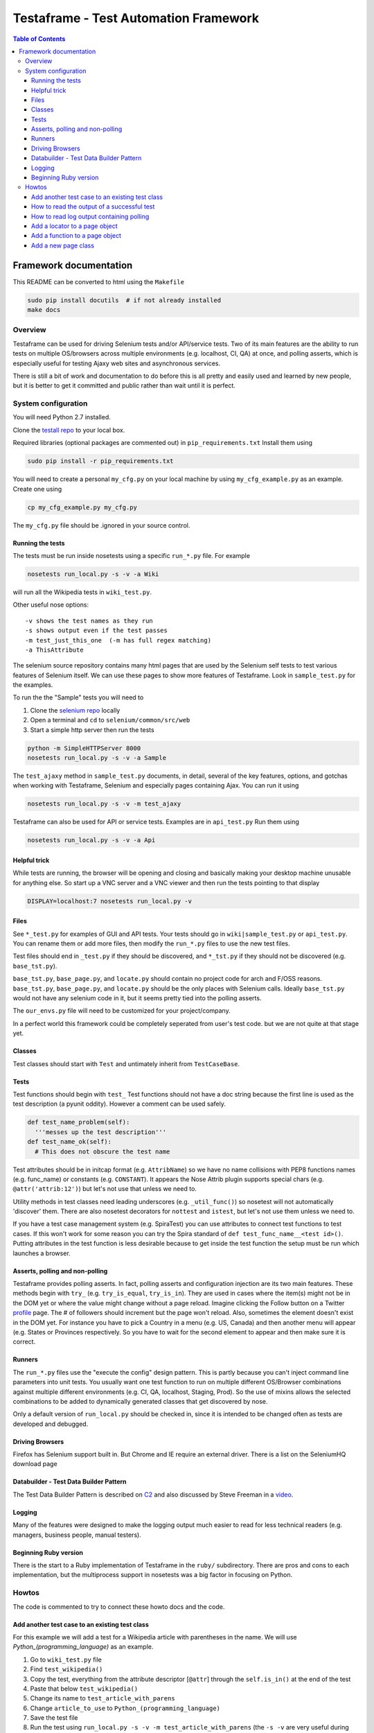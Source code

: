 
======================================
Testaframe - Test Automation Framework
======================================

.. contents:: Table of Contents

Framework documentation
=======================

This README can be converted to html using the ``Makefile``

.. code::

 sudo pip install docutils  # if not already installed
 make docs

Overview
--------

Testaframe can be used for driving Selenium tests and/or API/service tests.
Two of its main features are the ability to run tests on multiple OS/browsers
across multiple environments (e.g. localhost, CI, QA) at once,
and polling asserts, which is especially useful for testing Ajaxy web sites
and asynchronous services.

There is still a bit of work and documentation to do before this is all pretty and
easily used and learned by new people, but it is better to get it committed and public
rather than wait until it is perfect.

System configuration
--------------------
You will need Python 2.7 installed.

Clone the `testall repo <https://github.com/seomoz/testall>`_ to your local box.

Required libraries (optional packages are commented out) in ``pip_requirements.txt``
Install them using

.. code::

 sudo pip install -r pip_requirements.txt

You will need to create a personal ``my_cfg.py`` on your local machine by
using ``my_cfg_example.py`` as an example.  Create one using

.. code::

 cp my_cfg_example.py my_cfg.py

The ``my_cfg.py`` file should be .ignored in your source control.

Running the tests
~~~~~~~~~~~~~~~~~
The tests must be run inside nosetests using a specific ``run_*.py`` file.  For example

.. code::

 nosetests run_local.py -s -v -a Wiki

will run all the Wikipedia tests in ``wiki_test.py``.

Other useful nose options::

  -v shows the test names as they run
  -s shows output even if the test passes
  -m test_just_this_one  (-m has full regex matching)
  -a ThisAttribute

The selenium source repository contains many html pages that are used by the Selenium
self tests to test various features of Selenium itself.  We can use these pages to
show more features of Testaframe.  Look in ``sample_test.py`` for the examples.

To run the the "Sample" tests you will need to

#.  Clone the `selenium repo <https://code.google.com/p/selenium/>`_ locally
#.  Open a terminal and ``cd`` to ``selenium/common/src/web``
#.  Start a simple http server then run the tests

.. code::

 python -m SimpleHTTPServer 8000
 nosetests run_local.py -s -v -a Sample

The ``test_ajaxy`` method in ``sample_test.py`` documents, in detail, several of the key
features, options, and gotchas when working with Testaframe, Selenium and especially
pages containing Ajax.  You can run it using

.. code::

 nosetests run_local.py -s -v -m test_ajaxy


Testaframe can also be used for API or service tests.  Examples are in ``api_test.py``
Run them using

.. code::

 nosetests run_local.py -s -v -a Api


Helpful trick
~~~~~~~~~~~~~
While tests are running, the browser will be opening and closing and basically
making your desktop machine unusable for anything else.  So start up a VNC server
and a VNC viewer and then run the tests pointing to that display

.. code::

 DISPLAY=localhost:7 nosetests run_local.py -v

Files
~~~~~
See ``*_test.py`` for examples of GUI and API tests.  Your tests
should go in ``wiki|sample_test.py`` or ``api_test.py``.  You can rename them or add more files,
then modify the ``run_*.py`` files to use the new test files.

Test files should end in ``_test.py`` if they should be discovered, and ``*_tst.py``
if they should not be discovered (e.g. ``base_tst.py``).

``base_tst.py``, ``base_page.py``, and ``locate.py`` should contain no project code for arch and F/OSS reasons.
``base_tst.py``, ``base_page.py``, and ``locate.py`` should be the only places with Selenium calls.
Ideally ``base_tst.py`` would not have any selenium code in it, but it seems
pretty tied into the polling asserts.

The ``our_envs.py`` file will need to be customized for your project/company.

In a perfect world this framework could be completely seperated from user's test code.
but we are not quite at that stage yet.

Classes
~~~~~~~
Test classes should start with ``Test`` and untimately inherit from ``TestCaseBase``.

Tests
~~~~~
Test functions should begin with ``test_``
Test functions should not have a doc string because the first line is used as
the test description (a pyunit oddity).  However a comment can be used safely.

.. code::

 def test_name_problem(self):
   '''messes up the test description'''
 def test_name_ok(self):
   # This does not obscure the test name

Test attributes should be in initcap format (e.g. ``AttribName``) so we have no
name collisions with PEP8 functions names (e.g. func_name) or constants (e.g. ``CONSTANT``).
It appears the Nose Attrib plugin supports special chars (e.g. ``@attr('attrib:12')``)
but let's not use that unless we need to.

Utility methods in test classes need leading underscores (e.g. ``_util_func()``)
so nosetest will not automatically 'discover' them.
There are also nosetest decorators for ``nottest`` and ``istest``, but let's not use
them unless we need to.

If you have a test case management system (e.g. SpiraTest) you can use
attributes to connect test functions to test cases.  If this won't work for some
reason you can try the Spira standard of ``def test_func_name__<test id>()``.
Putting attributes in the test function is less desirable because to get inside the
test function the setup must be run which launches a browser.

Asserts, polling and non-polling
~~~~~~~~~~~~~~~~~~~~~~~~~~~~~~~~
Testaframe provides polling asserts.  In fact, polling asserts and configuration injection
are its two main features.  These methods begin with ``try_``
(e.g. ``try_is_equal``, ``try_is_in``).  They are used in cases where the item(s)
might not be in the DOM yet or where the value might change without a page reload.
Imagine clicking the Follow button on a Twitter `profile <https://twitter.com/SeleniumHQ>`_ page.
The # of followers should increment but the page won't reload.
Also, sometimes the element doesn't exist in the DOM yet.  For instance you have
to pick a Country in a menu (e.g. US, Canada) and then another menu will appear
(e.g. States or Provinces respectively. So you have to wait for the second element to
appear and then make sure it is correct.


Runners
~~~~~~~
The ``run_*.py`` files use the "execute the config" design pattern.  This is partly because
you can't inject command line parameters into unit tests.
You usually want one test function to run on multiple different OS/Browser combinations
against multiple different environments (e.g. CI, QA, localhost, Staging, Prod).
So the use of mixins allows the selected combinations to be added to dynamically
generated classes that get discovered by nose.

Only a default version of ``run_local.py`` should be checked in, since it is intended
to be changed often as tests are developed and debugged.

Driving Browsers
~~~~~~~~~~~~~~~~
Firefox has Selenium support built in.  But Chrome and IE require an external driver.
There is a list on the SeleniumHQ download page

Databuilder - Test Data Builder Pattern
~~~~~~~~~~~~~~~~~~~~~~~~~~~~~~~~~~~~~~~
The Test Data Builder Pattern is described on `C2 <http://c2.com/cgi/wiki?TestDataBuilder>`_
and also discussed by Steve Freeman in a `video <http://www.infoq.com/presentations/Sustainable-Test-Driven-Development>`_.

Logging
~~~~~~~
Many of the features were designed to make the logging output much easier to read
for less technical readers (e.g. managers, business people, manual testers).

Beginning Ruby version
~~~~~~~~~~~~~~~~~~~~~~
There is the start to a Ruby implementation of Testaframe in the ``ruby/`` subdirectory.
There are pros and cons to each implementation, but the multiprocess support in
nosetests was a big factor in focusing on Python.


Howtos
------

The code is commented to try to connect these howto docs and the code.

Add another test case to an existing test class
~~~~~~~~~~~~~~~~~~~~~~~~~~~~~~~~~~~~~~~~~~~~~~~

For this example we will add a test for a Wikipedia article with parentheses in the name.
We will use `Python_(programming_language)` as an example.

#.  Go to ``wiki_test.py`` file
#.  Find ``test_wikipedia()``
#.  Copy the test, everything from the attribute descriptor [``@attr``]
    through the ``self.is_in()`` at the end of the test
#.  Paste that below ``test_wikipedia()``
#.  Change its name to ``test_article_with_parens``
#.  Change ``article_to_use`` to ``Python_(programming_language)``
#.  Save the test file
#.  Run the test using ``run_local.py -s -v -m test_article_with_parens`` (the ``-s -v``
    are very useful during test development and debugging)
#.  This fails because the title has slightly different punctuation than the normal article
    and we will have to account for that
#.  For now let's just use the ``replace()`` method on ``article_to_use`` to change the ``_`` to a space
#.  Enter ``article_title = article_to_use.replace('_',' ')``
#.  Change the assert to use article title ``self.is_in(article_title, ...)``
#.  Rerun the test
#.  The test passed

We will leave the example this way, but the article and title manipulation should
be done in the Databuilder, which we will show later.

There is a small opportunity to reduce DRY here.
We could factor out the lines involving going to an article page and making sure the
title matches by making of another function in ``WikiTestGui`` called ``goto_wiki_article()``
which would go to the page and verify the title.


How to read the output of a successful test
~~~~~~~~~~~~~~~~~~~~~~~~~~~~~~~~~~~~~~~~~~~

We will use log output of ``test_search_success`` as our example.

With run_local.py using browser ``Local_FF``, run the test with logging turned on.

.. code::

  nosetests run_local.py -s -v -m test_search_success

Which should result in roughly the following log output.

.. code::

  run_local.wiki_test_Local_FF_on_Localhost_TestWikiGui.test_search_success
  Setting highlight delay to 0
  Setting poll max to 10
  Setting poll delay to 0.1
  Making a platform specific page: ArticlePageFF
  Created page object ArticlePageFF
  Going to get 'http://wikipedia.org/wiki/YAML'
  Current url u'http://en.wikipedia.org/wiki/YAML' /wiki/YAML
  Verifying ArticlePageFF path pattern '^/wiki/.*$' matches u'/wiki/YAML'
  find element 'verify_element' using css selector='.collapsible-nav'
       !! waiting 1 second(s) because stupid wait due to stale element problems !!
  find element 'powered_by_link' using css selector='#footer-poweredbyico a'
      Is 'powered_by_link' using css selector='#footer-poweredbyico a' displayed?: True
    True: True ?== True
  PASS: True == True
  find element 'search_input' using css selector='#searchInput'
  type into 'search_input' using css selector='#searchInput' = 'XML'
  find element 'search_form' using css selector='#searchform'
  submit form
  on page ArticlePage
  Making a platform specific page: ArticlePageFF
  Created page object ArticlePageFF
  Current url u'http://en.wikipedia.org/wiki/XML' /wiki/XML
  Verifying ArticlePageFF path pattern '^/wiki/.*$' matches u'/wiki/XML'
  find element 'verify_element' using css selector='.collapsible-nav'
       !! waiting 1 second(s) because stupid wait due to stale element problems !!
  Now on ArticlePage with window_name main
  Current title u'XML - Wikipedia, the free encyclopedia'
    True: 'XML' ?in u'XML - Wikipedia, the free encyclopedia'
  PASS: 'XML' in u'XML - Wikipedia, the free encyclopedia'
  ok

  ----------------------------------------------------------------------
  Ran 1 test in 11.054s

  OK

The first thing shown is the test title which has the runner name, in this case ``run_local``,
the test file (i.e. ``wiki_test.py``), the OS/browser chosen, in this case ``Local_FF``
(i.e. Firefox running on the local box), on what environment (``Localhost``),
the test class name (i.e. ``TestWikiGui``) and finally the test method name itself
(i.e. ``test_search_success``).

The environment of ``Localhost`` is a little strange here, because we are actually
hitting ``wikipedia.org``.  But the example tests need to be able to run with limited
setup by new users.  If you look in ``our_envs.py``, in the ``LOCALHOST_ENV`` section,
you will see a comment that this is set up with some real live sites for demo purposes.

The next thing is setting default values for highlight delay, polling max, and polling delay

This was all been preparatory work before we got to the first real line of the test
which is ``start.at`` the ``ArticlePage``.

It creates a platform specific page, ``ArticlePageFF``, showing the platform suffix feature,
then it tells you that it created the page object, ``ArticlePageFF``.
If you used ``Local_Chrome`` or any of the other browsers it would just say
created page object ``ArticlePage`` (see also page object platform suffix elsewhere).

The page object is created, now we go get the web page with Selenium.
Go get the actual web page.
The current URL ``wikipedia.org/wiki/YAML``, and the second value there is the just the path
``/wiki/YAML``.
Then ``verify_on_page`` does its work.
It sees the current URL, verifying that the path pattern, in this case ``/wiki/<anything>``, matches
then it attempts to locate the ``verify_element``, in this case using the css selector ``.collapsible-nav``.
There are sometimes problems with stale page elements during page transitions
so there is currently a brief delay to account for that.

Then we begin the real portion of the test.
In this case we are checking to see if the ``powered_by_link`` is displayed.
Yes it is.
so the text frame find the element ``powered_by_link`` using that CSS selector
then it's settled
then it tells you it's doing a check if powered_by_link using CSS selector, is displayed,
it tells you the value of that (i.e. True)
then the following line shows you that it is true that True is equal to True.
That is a little confusing, there is another example at the end of that test which is more clear.

Then it tells you the assert passed.
Many of the assert frameworks will only show you if things fail, but Testaframe
was designed to have better logging to show you precisely what it is checking and what the results are.
This creates better trust among non-coders as well as really easy to read repro steps.

Next we want to perform the do_search
We go find the ``search_input`` element and type into the element the value ``"XML"``.
Then we find the ``search_form`` element and submit the form.

The new page should be another ``ArticlePage`` (again it makes a platform specific page).
The page object is created and the current URL is now ``/wiki/XML``.
Verify that, yes, that's still a match and the ``verify_element`` is correct.

Now we're on the ``ArticlePage`` with ``window_name`` of ``main``.
There is functionality for handling pages (pages opening in other tabs and windows).
See also multiple windows/tab handling.

Then we verify that the ``search_term`` is in the title, so we get the current title
which is ``"XML - Wikipedia..."`` we check if ``"XML" ?in "XML Wikipedia..."``.
And we see the successful result of the assert.

The ``"ok"`` is from the test framework saying that the test passed.

Then it displays the number of tests that ran and how long they took.


How to read log output containing polling
~~~~~~~~~~~~~~~~~~~~~~~~~~~~~~~~~~~~~~~~~

How polling element finding and asserts look in the logs.  The ``test_ajaxy`` method
makes extensive use of both.  Let's examine the log snippet below.  You can run
the test yourself (after some prep work described in the ``test_ajaxy`` doc string)
by running the following:

.. code::

  nosetests run_local.py -s -v -m test_ajaxy


Which should result in roughly the following log output (with some non-essential lines removed).

.. code::

  ...
  find element 'new_label_field' using name='typer'
  type into 'new_label_field' using name='typer' = u'15a3e383'
  find element 'new_label_form' using css selector='form'
  submit form
  Setting highlight delay to 1
  find element 'new_labels' using css selector='.label'
    Waiting for element:  1.02 secs
    Waiting for element:  2.14 secs
    Waiting for element:  3.26 secs
    Waiting for element:  4.38 secs
    True: u'883bedca' ?== u'883bedca'
  PASS: u'883bedca' == u'883bedca'
  Setting highlight delay to 0
  find element 'new_label_field' using name='typer'
  type into 'new_label_field' using name='typer' = u'304b0eb4'
  find element 'new_label_form' using css selector='form'
  submit form
  find elements 'new_labels' using css selector='.label'
    found 1 element(s)
    False: [u'883bedca', u'304b0eb4'] ?== [u'883bedca']
    Waiting for try_is(==):  0.02secs
  find elements 'new_labels' using css selector='.label'
    found 1 element(s)
    False: [u'883bedca', u'304b0eb4'] ?== [u'883bedca']
    Waiting for try_is(==):  0.15secs
  find elements 'new_labels' using css selector='.label'
    found 1 element(s)
    False: [u'883bedca', u'304b0eb4'] ?== [u'883bedca']
    Waiting for try_is(==):  0.26secs
  ...
  find elements 'new_labels' using css selector='.label'
    found 1 element(s)
    False: [u'883bedca', u'304b0eb4'] ?== [u'883bedca']
    Waiting for try_is(==):  4.92secs
  find elements 'new_labels' using css selector='.label'
    found 2 element(s)
    True: [u'883bedca', u'304b0eb4'] ?== [u'883bedca', u'304b0eb4']
  PASS: [u'883bedca', u'304b0eb4'] == [u'883bedca', u'304b0eb4']
           attribute 'class' for 'new_labels' using css selector='.label'
  find elements 'new_labels' using css selector='.label'
    found 2 element(s)
    True: 'label' ?== u'label'
  PASS: 'label' == u'label'
  ...

The sample page ``ajaxy_page.html`` has a form, where you type in a new "label" and submit
the form.  Then some javascript code embedded in the page, waits 5 seconds and then places the
previously entered label text into the DOM.

The ``test_ajaxy`` method exercises this page by

#. Entering a label and submitting the form
#. Waiting to make sure the list of labels is equal to the entered label

   a.  Although for the list of labels to be equal, the labels must first show up in the DOM (i.e. ``Waiting for element:...``)
   #.  The ``find_all`` method has to wait for 5 seconds for the ``/label`` element to appear asserting the label text matches

#. Entering a second label and submitting the form
#. For this assert, there is already one ``.label`` element, so it only has to wait the 5 seconds
   for the assert on the values to pass.


Add a locator to a page object
~~~~~~~~~~~~~~~~~~~~~~~~~~~~~~
Now we're going to add a locator to a page and then verify the element is on the page.

#.  First go look at the `Wikipedia YAML <http://en.wikipedia.org/wiki/YAML>`_ page
#.  Look at the footer, clear at the bottom of the page

    Let's imagine we need to verify that an article page has the "Powered by MediaWiki" logo displayed.
    We need to find something in the HTML that will help us verify and locate that item

#.  In your browser do inspect element (right click, inspect element in Chrome and Firefox)
#.  Notice that the anchor tag doen't have an ID, but the parent is ``<li id="footer-poweredbyico">``
#.  We will use this as the basis of our locator
#.  The locator will start with ``#footer-poweredbyico``. The ``#`` indicates its an ID see also: CSS locators
#.  We don't want the list item, since it isn't clickable (which we will likely want to do some day),
    we want the actual anchor tag so add "`` a``" and it will find you the actual anchor
#.  Go to the ``ArticlePage`` in ``wiki_pages.py`` and see ``_prep_finders()``
#.  Make a new locator ``self.powered_by_link = self.by_css(#footer-poweredbyico a')``
#.  Check if the locator if found on the page

#.  Go to '`wiki_test.py`` and add to ``test_wikipedia()``
#.  Add ``self.is_equal(True, article_page.powered_by.is_this_displayed)``
#.  For this is example we will just see if it is `True`, if it's True then it is displayed
#.  Notice there is no ``()`` after ``is_this_displayed``, this is explained, with examples,
    in ``sample_test.py`` in ``test_ajaxy``.  Since we are using ``is_equal`` here, it doesn't effect
    the test, but is good to get in the habit of passing functions to Testaframe's asserts.
#.  For that matter, we probably should be using the polling assert version, ``try_is_in`` since
    there is no cost to doing so and it often is necessary based on how pages actually render.
#.  Run the test



Add a function to a page object
~~~~~~~~~~~~~~~~~~~~~~~~~~~~~~~
Let's create a function to use the search form in the top right corner of a Wikipedia article page
First let's write what we need for the test we want the test to read
article_page.do_search, with the parameter being the search term,
and this should return another article page object.

#.  Go to ``test_wikipedia.py`` and create a new test method based on ``test_wikipedia()``
#.  Add the search part ``new_article_page = self.article_page.do_search(search_term)``
#.  Add the verification part ``self.is_in(search_term, new_article_page.get_title)``

    The naming convention is ``do_*()`` (e.g. ``do_login()``) which means perform an action
    which will result in you being taken to a new page, like searching behaves here.
    The other convention is to use ``goto_*()`` (e.g. ``goto_edit_page()``)  were
    the point is to trust that a simple click on a link or a button on the current page
    will take you somewhere new.

    We see how we want the test to look so let's add the ``do_search`` function on the article page
    This will take one parameter which is the search term
    Now we need to know the locator so we can type the search term into the search box

#.  In your browser go to an article page and choose inspect element on the search box
#.  In this case the ID for that is ``searchInput`` so we will create a new locator
    using ``#searchInput``
#.  Next we type something into the search using ``self.type_into(self.search_input, search_term)``

    Then we need to submit the form. The ``input`` tag is a child of ``#searchform``

#.  We need a new locator ``self.search_form = self.by_css('#searchform')``
#.  Add to ``do_search`` so it submits the form

    When the form has been submitted we will wind up on a different article page.

#.  So we must do ``return self.now_on(ArticlePage)``.

    Even though we're on an article page and going to another article page, we still must
    return a new ``ArticlePage`` object because of the way Selenium works.
    It pulls the rug out from under your page objects (due to the asynchronous nature
    of how Selenium interacts with the browser, it is really like an Observer pattern).
    So in order to avoid that we don't want to accidentally use an old page so when
    you go to a new page Testaframe obsoletes the previous page, thus protecting you
    from possible errors on the test side.

Now let's go back to the test and make sure  the search term is in the page
to verify that we successfully went to the search term's page.

Note when creating locators: you should generally search by CSS locators,
for performance (especially on IE), maintainability, and readability reasons.
It is common to have to switch between ID's, css classes, or an ID/class plus a tag game, so
the easiest thing to do is just use by_css() when defining a locator.
In this test our search will be successful and we will be taken to another article page.
Other searches may not be successful, so we may wind up with two search functions:
`do_search` and the other ``do_search_unsuccessful`` or ``do_search_fail`` which returns
a different page object.  You also see this pattern with logins: ``do_login_success``
and ``do_login_fail`` often take you to different pages.
Your test will know the difference in what's going to happen, of course, but you often
have to create two separate functions to make this happen.

This brings up an important point when naming test methods.  If you name one ``test_login``
and another ``test_login_no_password``, then if you try to run just ``test_login``
with ``run_local.py -m test_login`` you will get both tests since ``-m`` does
a regular expression match.  So it is better to name it ``test_login_success``.
Use increasing specificity from left to right (e.g.
``test_login_username_with_punctuation_success``)



Add a new page class
~~~~~~~~~~~~~~~~~~~~

For this example let's use the mobile view link from the footer of a Wikipedia article to
switch to the mobile version of the page we're on.
Let's add a new page class, and a function to the old page to go to mobile view.
No parameters are required for this function.

Inside the function we will want to click on the mobile view link.
We'll have to create the mobile link locator and we will access it by link text
We will use a class variable for the text of the link.

In general strings shouldn't be hard coded into tests or into page functions.
They should generally be class variables of the page class, sometimes as Constants,
as is the case here, and other times as templates (e.g. ``"Welcome, %(username}s"``).
These link text variables, expecially templates, are often used in the tests.

#.  Create a link text variable
#.  Create the locator using by_link_text
#.  Add the ``click_on`` for the ``mobile_view_link`` to ``goto_mobile_view()``
#.  After we have clicked on this we will be on new page so we must tell Testaframe
    we are on a new page using ``self.now_on`` and the mobile page class

In this case we can reuse some of the items from ``ArticlePage`` (e.g. ``PAGE_RE``,
``PAGE_SUB``) and likely more in a real world page class.

Create a ``MobileArticlePage`` which inherits from ``ArticlePage``.  This is just an example,
so we can ignore the extra locators and functions ``MobileArticlePage`` will have available.
In a real project we would probably create a ``StdWikiPage`` that both ``ArticlePage``
and ``MobileArticlePage`` inherited from.

We will need a ``_prep_finders()`` in the new page.  Make sure to change the parent class
in the call to the parent class's ``_prep_finders()``.

We will also need a new ``verify_element``.  Every page needs a unique ``verify_element``
to help ensure we are on the correct page.  Sometimes if a test or the site under test
doesn't work as expected, we will be expecting to be on one page, when in fact we
are on a different page.  When this happens it can be very confusing to understand
what the logs are telling you.  Testaframe helps to catch these cases by verifying
the current URL matches the ``PAGE`` variable and it also checks the DOM to find
the ``verify_element``.

We need to find an element in the mobile view page that is unique to mobile and not on
the desktop article page.  For this case it appears the expandable sections available
only on the mobile page use the ``section_heading`` class.  We should also notice
that our initial choice of ``.mediaWiki`` for the ``verify_element`` for ``ArticlePage``
was too generic.  So we really should change it to something better like ``.collapsible-nav``
which is the class for the left side pane in desktop view.  This is a very common issue
as the tests and site evolve.
